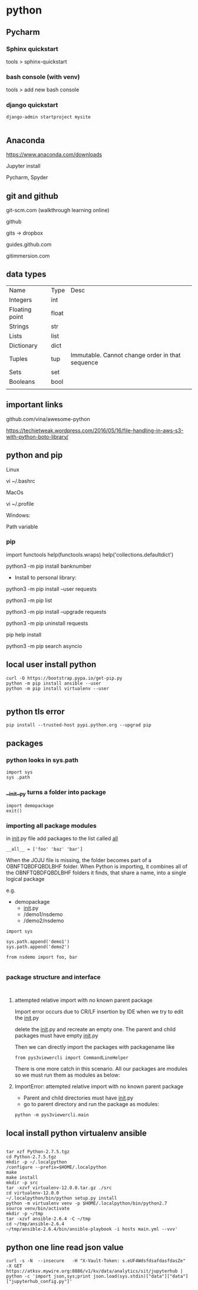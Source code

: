* python

** Pycharm 

*** Sphinx quickstart

tools > sphinx-quickstart


*** bash console (with venv)

tools > add new bash console

*** django quickstart

#+BEGIN_SRC 
django-admin startproject mysite

#+END_SRC


** Anaconda
https://www.anaconda.com/downloads

Jupyter install

Pycharm, Spyder
** git and github

git-scm.com  (walkthrough learning online)

github

gits -> dropbox

guides.github.com

gitimmersion.com
** data types

| Name           | Type  | Desc                                            |
| Integers       | int   |                                                 |
| Floating point | float |                                                 |
| Strings        | str   |                                                 |
| Lists          | list  |                                                 |
| Dictionary     | dict  |                                                 |
| Tuples         | tup   | Immutable. Cannot change order in that sequence |
| Sets           | set   |                                                 |
| Booleans       | bool  |                                                 |
|                |       |                                                 |
** important links

github.com/vina/awesome-python

https://techietweak.wordpress.com/2016/05/16/file-handling-in-aws-s3-with-python-boto-library/
** python and pip

Linux

vi ~/.bashrc

MacOs

vi ~/.profile

Windows:

Path variable
*** pip

import functools
help(functools.wraps)
help('collections.defaultdict')


python3 -m pip install banknumber

- Install to personal library:
python3 -m pip install --user requests

python3 -m pip list

python3 -m pip install --upgrade requests

python3 -m pip uninstall requests

pip help install

python3 -m pip search asyncio



** local user install python

#+BEGIN_SRC 
curl -O https://bootstrap.pypa.io/get-pip.py
python -m pip install ansible --user
python -m pip install virtualenv --user

#+END_SRC

** python tls error
#+BEGIN_SRC 
pip install --trusted-host pypi.python.org --upgrad pip
#+END_SRC

** packages

*** python looks in sys.path

#+BEGIN_SRC 
import sys
sys .path
#+END_SRC

*** __init__py turns a folder into package

#+BEGIN_SRC 
import demopackage
exit()
#+END_SRC

*** importing all package modules

in __init__.py file add packages to the list called __all__

~__all__ = ['foo' 'baz' 'bar']~


When the JOJU file is missing, the folder becomes part of a OBNFTQBDFQBDLBHF folder.
When Python is importing, it combines all of the OBNFTQBDFQBDLBHF folders it finds, that
share a name, into a single logical package

e.g.

- demopackage
  - __init__.py
  - /demo1/nsdemo
  - /demo2/nsdemo


#+BEGIN_SRC 
import sys

sys.path.append('demo1')
sys.path.append('demo2')

from nsdemo import foo, bar

#+END_SRC


*** package structure and interface

#+BEGIN_SRC 

#+END_SRC

**** attempted relative import with no known parent package

Import error occurs due to CR/LF insertion by IDE when we try to edit the __init__.py

delete the __init__.py and recreate an empty one.  The parent and child packages must have empty __init__.py

Then we can directly import the packages with packagename like

#+BEGIN_SRC 
from pys3viewercli import CommandLineHelper
#+END_SRC

There is one more catch in this scenario. All our packages are modules so we must run them as modules as below:


**** ImportError: attempted relative import with no known parent package

- Parent and child directories must have __init__.py
- go to parent directory and run the package as modules:



#+BEGIN_SRC 
python -m pys3viewercli.main
#+END_SRC

** local install python virtualenv ansible

#+BEGIN_SRC 

tar xzf Python-2.7.5.tgz
cd Python-2.7.5.tgz
mkdir -p ~/.localpython
/configure --prefix=$HOME/.localpython
make
make install
mkdir -p src
tar -xzvf virtualenv-12.0.0.tar.gz ./src
cd virtualenv-12.0.0
~/.localpython/bin/python setup.py install
python -m virtualenv venv -p $HOME/.localpython/bin/python2.7
source venv/bin/activate
mkdir -p ~/tmp
tar -xzvf ansible-2.6.4 -C ~/tmp
cd ~/tmp/ansible-2.6.4
~/tmp/ansible-2.6.4/bin/ansible-playbook -i hosts main.yml --vvv'
#+END_SRC

** python one line read json value
#+BEGIN_SRC 
curl -s -N  --insecure   -H "X-Vault-Token: s.eUF4WdsfdsafdasfdasZe"     -X GET     https://atksv.mywire.org:8886/v1/kv/data/analytics/sit/jupyterhub | python -c 'import json,sys;print json.load(sys.stdin)["data"]["data"]["jupyterhub_config.py"]'
#+END_SRC
